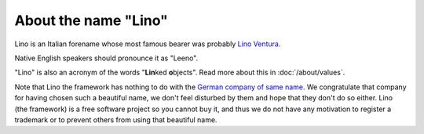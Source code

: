 About the name "Lino"
=====================

Lino is an Italian forename
whose most famous bearer was probably
`Lino Ventura
<http://en.wikipedia.org/wiki/Lino_Ventura>`_.

Native English speakers should pronounce it as "Leeno".

"Lino" is also an acronym of the words "**Lin**\ ked **o**\ bjects".
Read more about this in :doc:`/about/values`.

Note that Lino the framework has nothing to do with the `German
company of same name <http://www.lino.de>`_.  We congratulate that
company for having chosen such a beautiful name, we don't feel
disturbed by them and hope that they don't do so either.  Lino (the
framework) is a free software project so you cannot buy it, and thus
we do not have any motivation to register a trademark or to prevent
others from using that beautiful name.


